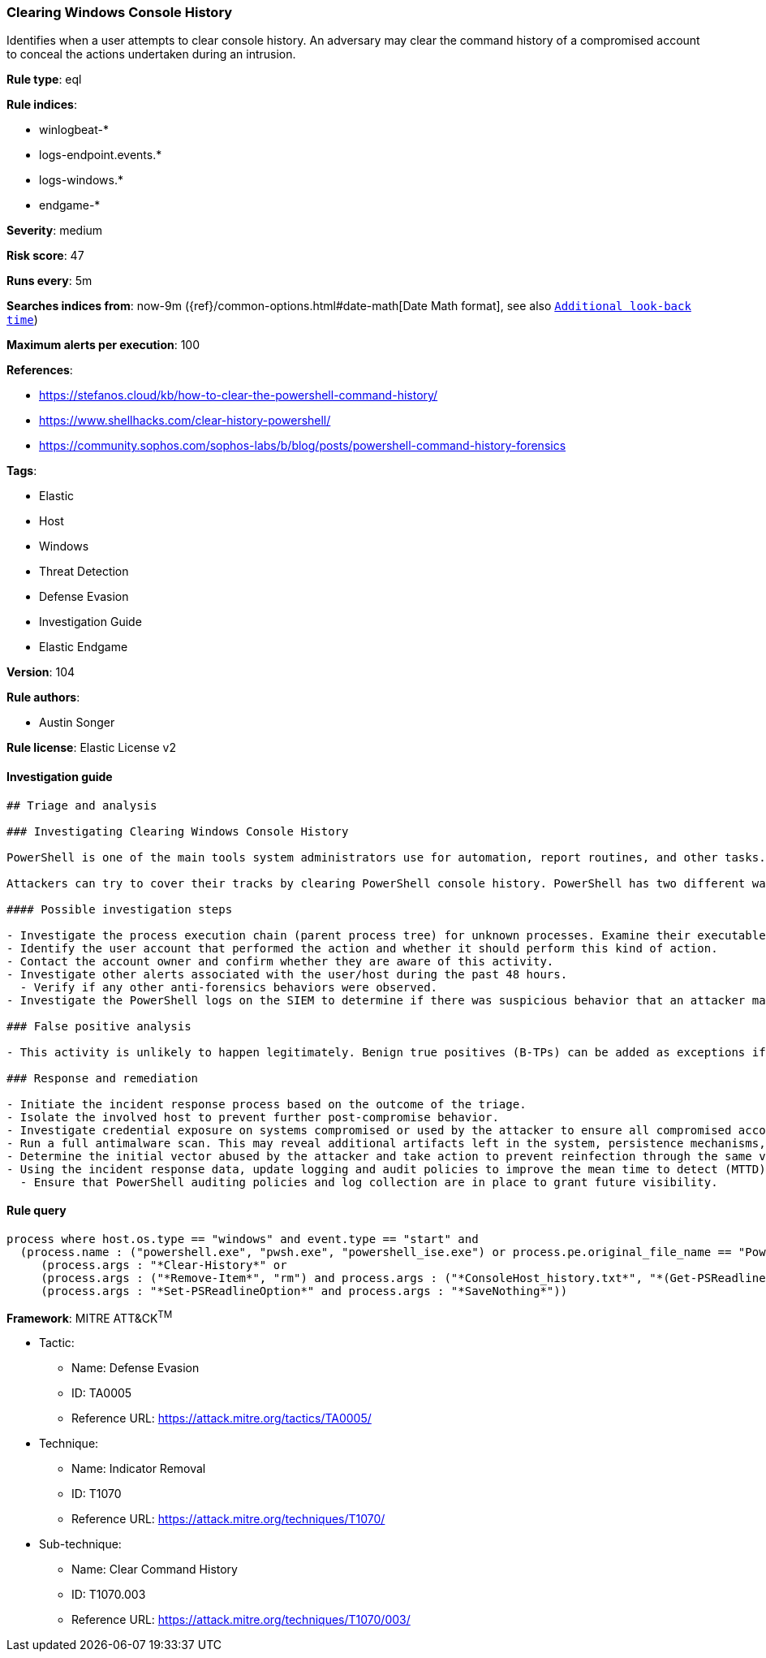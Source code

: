 [[prebuilt-rule-8-6-2-clearing-windows-console-history]]
=== Clearing Windows Console History

Identifies when a user attempts to clear console history. An adversary may clear the command history of a compromised account to conceal the actions undertaken during an intrusion.

*Rule type*: eql

*Rule indices*: 

* winlogbeat-*
* logs-endpoint.events.*
* logs-windows.*
* endgame-*

*Severity*: medium

*Risk score*: 47

*Runs every*: 5m

*Searches indices from*: now-9m ({ref}/common-options.html#date-math[Date Math format], see also <<rule-schedule, `Additional look-back time`>>)

*Maximum alerts per execution*: 100

*References*: 

* https://stefanos.cloud/kb/how-to-clear-the-powershell-command-history/
* https://www.shellhacks.com/clear-history-powershell/
* https://community.sophos.com/sophos-labs/b/blog/posts/powershell-command-history-forensics

*Tags*: 

* Elastic
* Host
* Windows
* Threat Detection
* Defense Evasion
* Investigation Guide
* Elastic Endgame

*Version*: 104

*Rule authors*: 

* Austin Songer

*Rule license*: Elastic License v2


==== Investigation guide


[source, markdown]
----------------------------------
## Triage and analysis

### Investigating Clearing Windows Console History

PowerShell is one of the main tools system administrators use for automation, report routines, and other tasks. This makes it available for use in various environments, and creates an attractive way for attackers to execute code.

Attackers can try to cover their tracks by clearing PowerShell console history. PowerShell has two different ways of logging commands: the built-in history and the command history managed by the PSReadLine module. This rule looks for the execution of commands that can clear the built-in PowerShell logs or delete the `ConsoleHost_history.txt` file.

#### Possible investigation steps

- Investigate the process execution chain (parent process tree) for unknown processes. Examine their executable files for prevalence, whether they are located in expected locations, and if they are signed with valid digital signatures.
- Identify the user account that performed the action and whether it should perform this kind of action.
- Contact the account owner and confirm whether they are aware of this activity.
- Investigate other alerts associated with the user/host during the past 48 hours.
  - Verify if any other anti-forensics behaviors were observed.
- Investigate the PowerShell logs on the SIEM to determine if there was suspicious behavior that an attacker may be trying to cover up.

### False positive analysis

- This activity is unlikely to happen legitimately. Benign true positives (B-TPs) can be added as exceptions if necessary.

### Response and remediation

- Initiate the incident response process based on the outcome of the triage.
- Isolate the involved host to prevent further post-compromise behavior.
- Investigate credential exposure on systems compromised or used by the attacker to ensure all compromised accounts are identified. Reset passwords for these accounts and other potentially compromised credentials, such as email, business systems, and web services.
- Run a full antimalware scan. This may reveal additional artifacts left in the system, persistence mechanisms, and malware components.
- Determine the initial vector abused by the attacker and take action to prevent reinfection through the same vector.
- Using the incident response data, update logging and audit policies to improve the mean time to detect (MTTD) and the mean time to respond (MTTR).
  - Ensure that PowerShell auditing policies and log collection are in place to grant future visibility.
----------------------------------

==== Rule query


[source, js]
----------------------------------
process where host.os.type == "windows" and event.type == "start" and
  (process.name : ("powershell.exe", "pwsh.exe", "powershell_ise.exe") or process.pe.original_file_name == "PowerShell.EXE") and
     (process.args : "*Clear-History*" or
     (process.args : ("*Remove-Item*", "rm") and process.args : ("*ConsoleHost_history.txt*", "*(Get-PSReadlineOption).HistorySavePath*")) or
     (process.args : "*Set-PSReadlineOption*" and process.args : "*SaveNothing*"))

----------------------------------

*Framework*: MITRE ATT&CK^TM^

* Tactic:
** Name: Defense Evasion
** ID: TA0005
** Reference URL: https://attack.mitre.org/tactics/TA0005/
* Technique:
** Name: Indicator Removal
** ID: T1070
** Reference URL: https://attack.mitre.org/techniques/T1070/
* Sub-technique:
** Name: Clear Command History
** ID: T1070.003
** Reference URL: https://attack.mitre.org/techniques/T1070/003/
